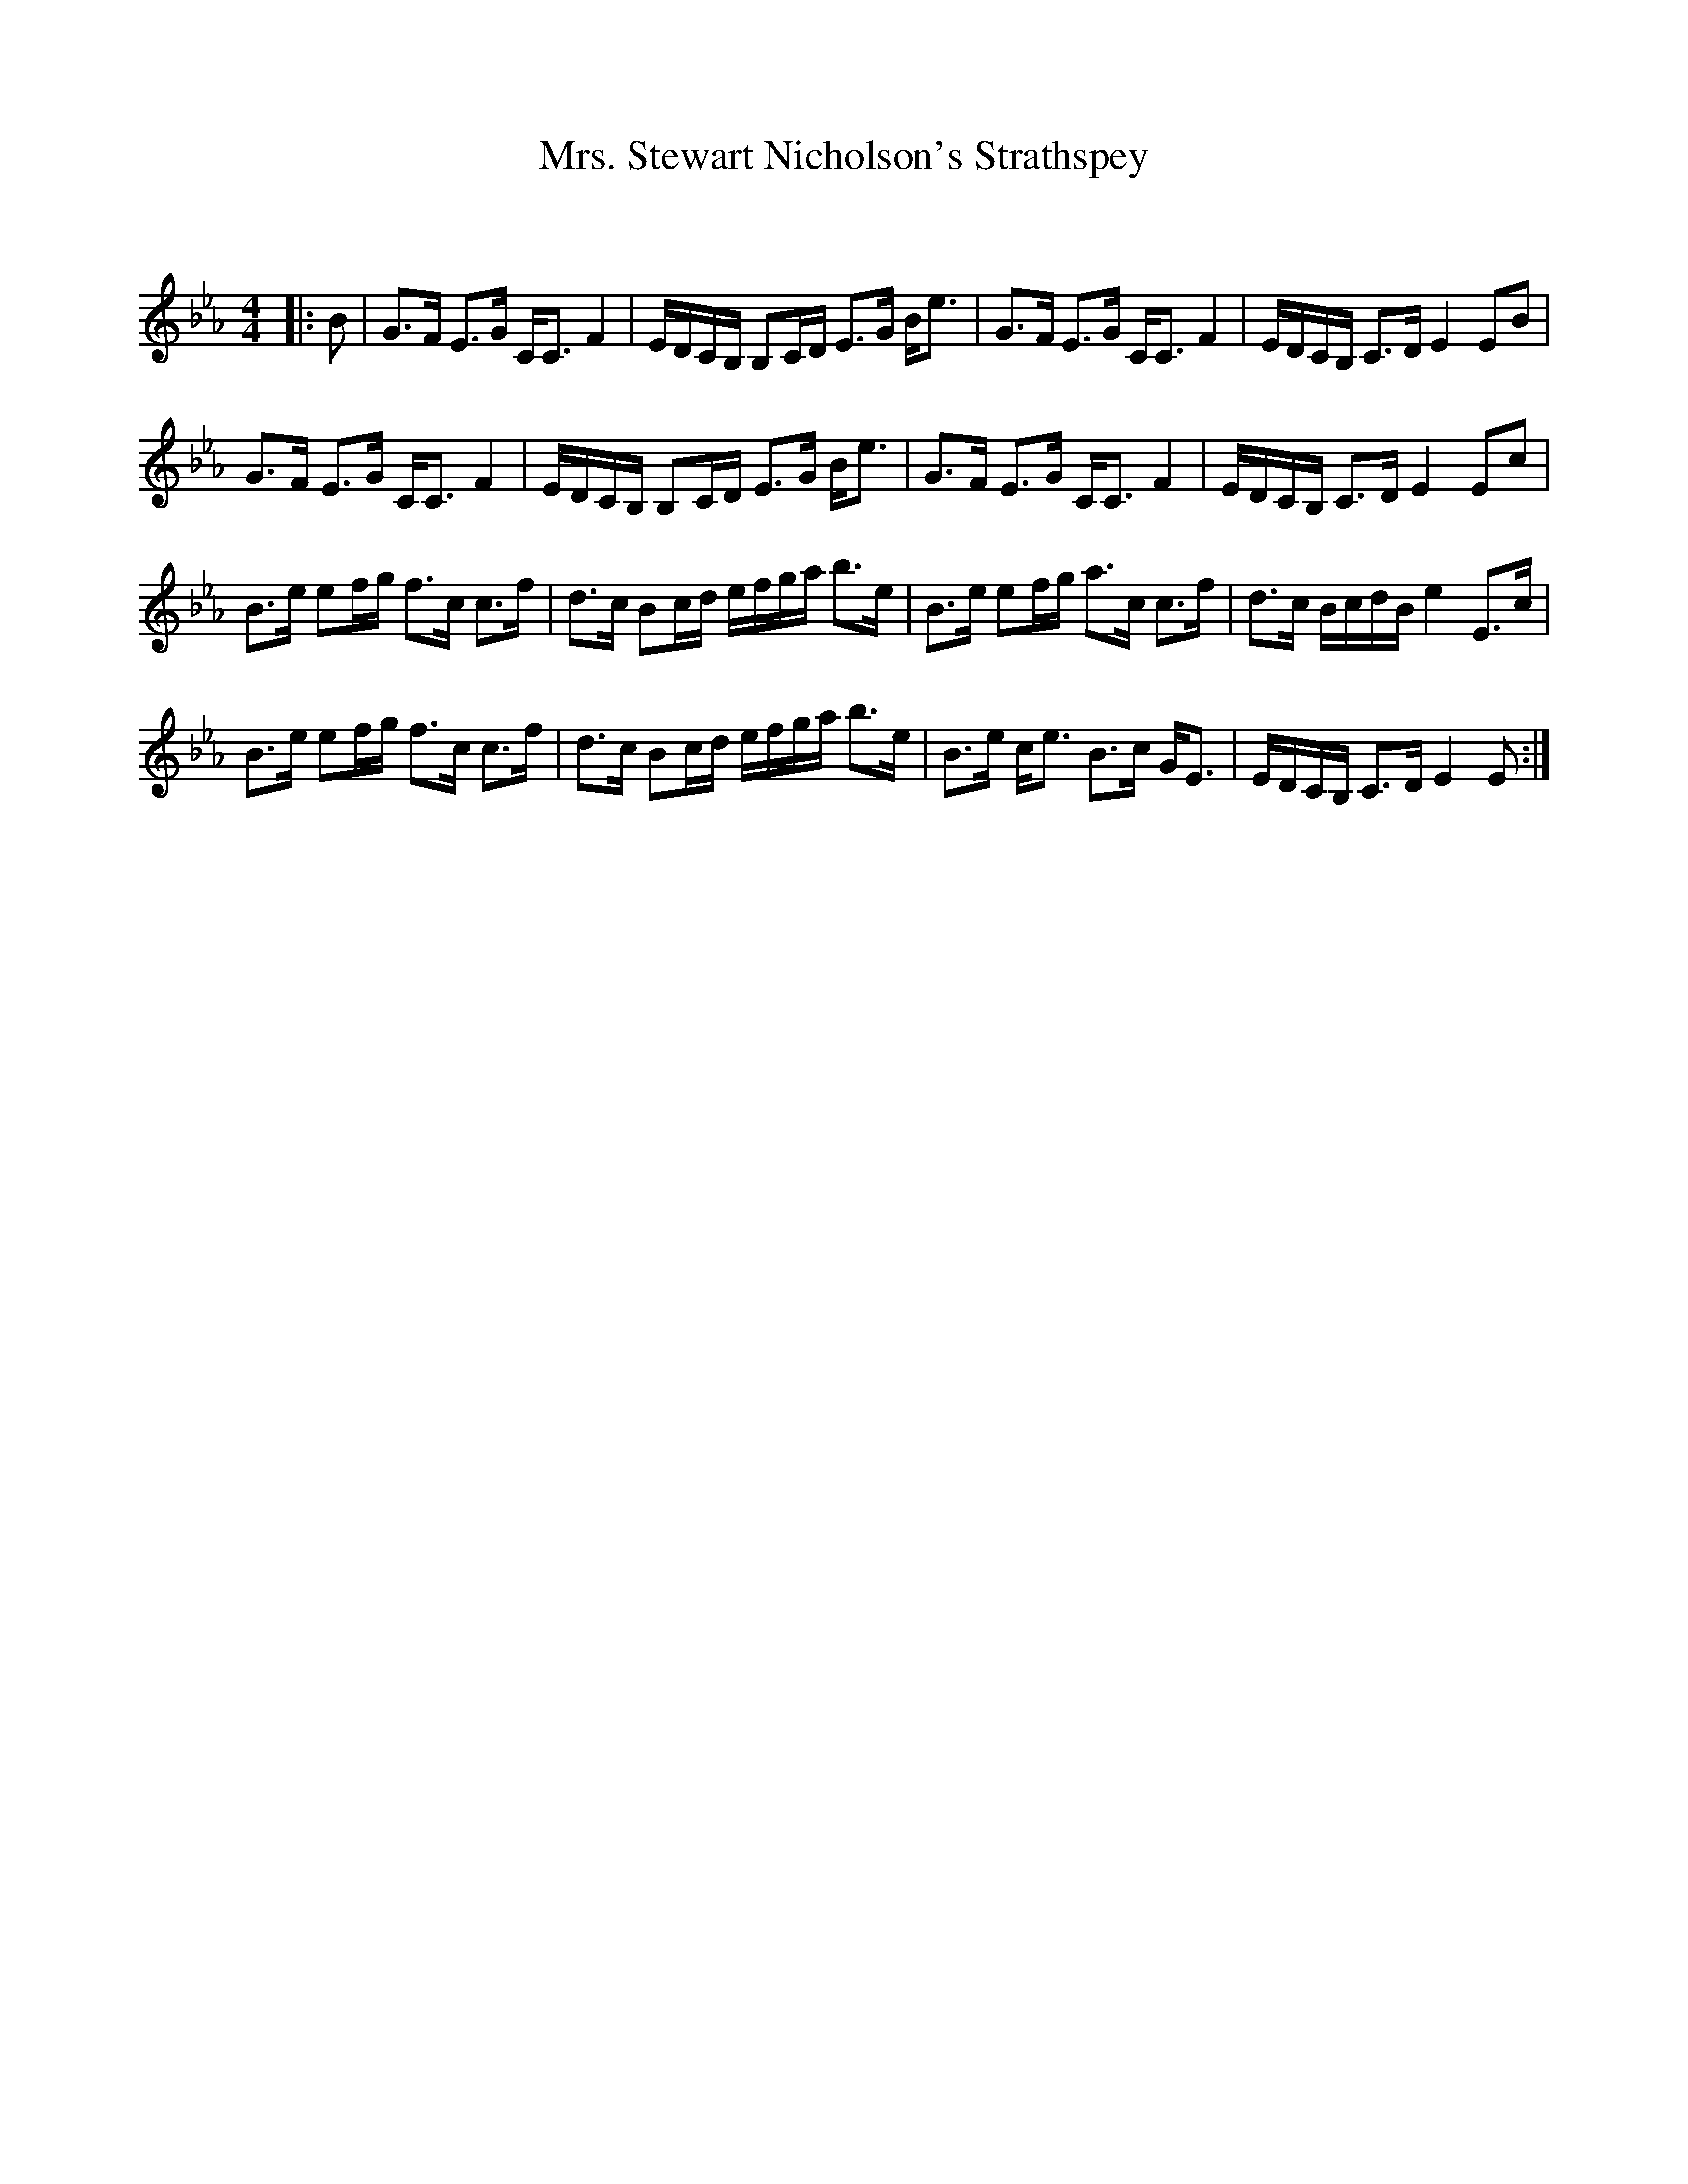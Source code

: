 X:1
T: Mrs. Stewart Nicholson's Strathspey
C:
R:Strathspey
Q: 128
K:Eb
M:4/4
L:1/16
|:B2|G3F E3G CC3 F4|EDCB, B,2CD E3G Be3|G3F E3G CC3 F4|EDCB, C3D E4 E2B2|
G3F E3G CC3 F4|EDCB, B,2CD E3G Be3|G3F E3G CC3 F4|EDCB, C3D E4 E2c2|
B3e e2fg f3c c3f|d3c B2cd efga b3e|B3e e2fg a3c c3f|d3c BcdB e4 E3c|
B3e e2fg f3c c3f|d3c B2cd efga b3e|B3e ce3 B3c GE3|EDCB, C3D E4 E2:|
